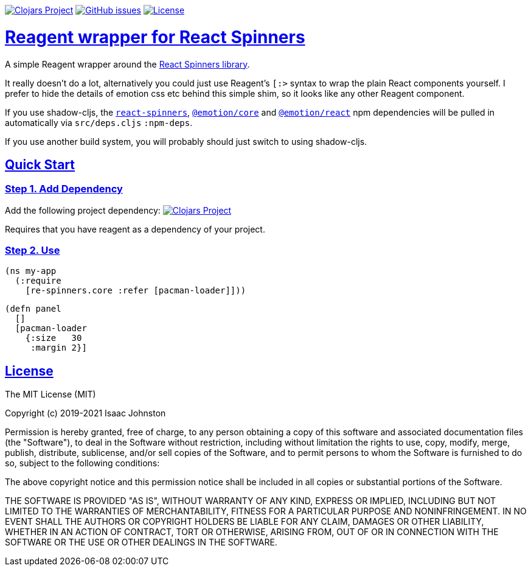 :source-highlighter: coderay
:source-language: clojure
:toc:
:toc-placement: preamble
:sectlinks:
:sectanchors:
:toc:
:icons: font

image:https://img.shields.io/clojars/v/superstructor/re-spinners?style=for-the-badge&logo=clojure&logoColor=fff["Clojars Project", link="https://clojars.org/superstructor/re-spinners"]
image:https://img.shields.io/github/issues-raw/superstructor/re-spinners?style=for-the-badge&logo=github["GitHub issues", link="https://github.com/superstructor/re-spinners/issues"]
image:https://img.shields.io/github/license/superstructor/re-spinners?style=for-the-badge["License", link="https://github.com/superstructor/re-spinners/blob/master/LICENSE"]

= Reagent wrapper for React Spinners

A simple Reagent wrapper around the link:https://github.com/davidhu2000/react-spinners[React Spinners library].

It really doesn't do a lot, alternatively you could just use Reagent's `[:>` syntax to wrap the plain React components
yourself. I prefer to hide the details of emotion css etc behind this simple shim, so it looks like any other Reagent
component.

If you use shadow-cljs, the link:https://www.npmjs.com/package/react-spinners[`react-spinners`],
link:https://www.npmjs.com/package/@emotion/core[`@emotion/core`] and
link:https://www.npmjs.com/package/@emotion/react[`@emotion/react`] npm dependencies will be pulled in automatically
via `src/deps.cljs` `:npm-deps`.

If you use another build system, you will probably should just switch to using shadow-cljs.

== Quick Start

=== Step 1. Add Dependency

Add the following project dependency:
image:https://img.shields.io/clojars/v/superstructor/re-spinners?style=for-the-badge&logo=clojure&logoColor=fff["Clojars Project", link="https://clojars.org/superstructor/re-spinners"]

Requires that you have reagent as a dependency of your project.

=== Step 2. Use

    (ns my-app
      (:require
        [re-spinners.core :refer [pacman-loader]]))

    (defn panel
      []
      [pacman-loader
        {:size   30
         :margin 2}]

== License

The MIT License (MIT)

Copyright (c) 2019-2021 Isaac Johnston

Permission is hereby granted, free of charge, to any person obtaining a copy
of this software and associated documentation files (the "Software"), to deal
in the Software without restriction, including without limitation the rights
to use, copy, modify, merge, publish, distribute, sublicense, and/or sell
copies of the Software, and to permit persons to whom the Software is
furnished to do so, subject to the following conditions:

The above copyright notice and this permission notice shall be included in all
copies or substantial portions of the Software.

THE SOFTWARE IS PROVIDED "AS IS", WITHOUT WARRANTY OF ANY KIND, EXPRESS OR
IMPLIED, INCLUDING BUT NOT LIMITED TO THE WARRANTIES OF MERCHANTABILITY,
FITNESS FOR A PARTICULAR PURPOSE AND NONINFRINGEMENT. IN NO EVENT SHALL THE
AUTHORS OR COPYRIGHT HOLDERS BE LIABLE FOR ANY CLAIM, DAMAGES OR OTHER
LIABILITY, WHETHER IN AN ACTION OF CONTRACT, TORT OR OTHERWISE, ARISING FROM,
OUT OF OR IN CONNECTION WITH THE SOFTWARE OR THE USE OR OTHER DEALINGS IN THE
SOFTWARE.
